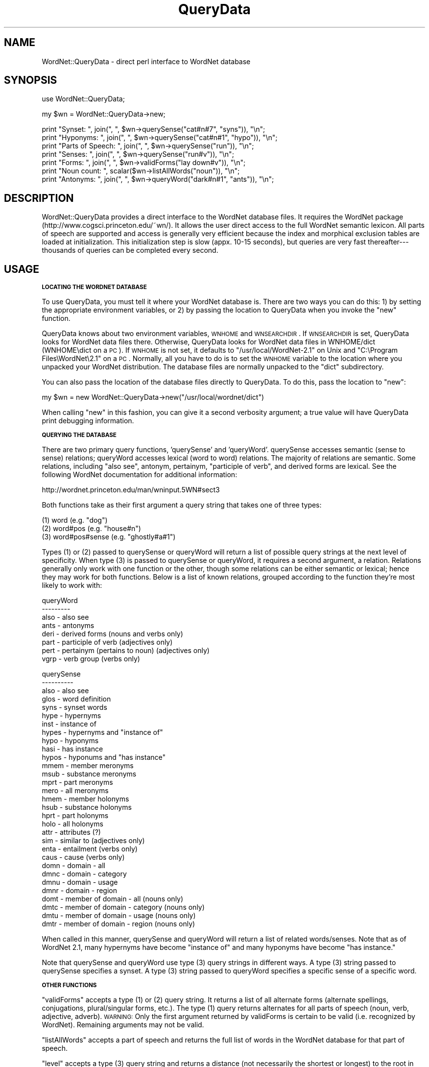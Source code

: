 .\" Automatically generated by Pod::Man v1.37, Pod::Parser v1.14
.\"
.\" Standard preamble:
.\" ========================================================================
.de Sh \" Subsection heading
.br
.if t .Sp
.ne 5
.PP
\fB\\$1\fR
.PP
..
.de Sp \" Vertical space (when we can't use .PP)
.if t .sp .5v
.if n .sp
..
.de Vb \" Begin verbatim text
.ft CW
.nf
.ne \\$1
..
.de Ve \" End verbatim text
.ft R
.fi
..
.\" Set up some character translations and predefined strings.  \*(-- will
.\" give an unbreakable dash, \*(PI will give pi, \*(L" will give a left
.\" double quote, and \*(R" will give a right double quote.  | will give a
.\" real vertical bar.  \*(C+ will give a nicer C++.  Capital omega is used to
.\" do unbreakable dashes and therefore won't be available.  \*(C` and \*(C'
.\" expand to `' in nroff, nothing in troff, for use with C<>.
.tr \(*W-|\(bv\*(Tr
.ds C+ C\v'-.1v'\h'-1p'\s-2+\h'-1p'+\s0\v'.1v'\h'-1p'
.ie n \{\
.    ds -- \(*W-
.    ds PI pi
.    if (\n(.H=4u)&(1m=24u) .ds -- \(*W\h'-12u'\(*W\h'-12u'-\" diablo 10 pitch
.    if (\n(.H=4u)&(1m=20u) .ds -- \(*W\h'-12u'\(*W\h'-8u'-\"  diablo 12 pitch
.    ds L" ""
.    ds R" ""
.    ds C` ""
.    ds C' ""
'br\}
.el\{\
.    ds -- \|\(em\|
.    ds PI \(*p
.    ds L" ``
.    ds R" ''
'br\}
.\"
.\" If the F register is turned on, we'll generate index entries on stderr for
.\" titles (.TH), headers (.SH), subsections (.Sh), items (.Ip), and index
.\" entries marked with X<> in POD.  Of course, you'll have to process the
.\" output yourself in some meaningful fashion.
.if \nF \{\
.    de IX
.    tm Index:\\$1\t\\n%\t"\\$2"
..
.    nr % 0
.    rr F
.\}
.\"
.\" For nroff, turn off justification.  Always turn off hyphenation; it makes
.\" way too many mistakes in technical documents.
.hy 0
.if n .na
.\"
.\" Accent mark definitions (@(#)ms.acc 1.5 88/02/08 SMI; from UCB 4.2).
.\" Fear.  Run.  Save yourself.  No user-serviceable parts.
.    \" fudge factors for nroff and troff
.if n \{\
.    ds #H 0
.    ds #V .8m
.    ds #F .3m
.    ds #[ \f1
.    ds #] \fP
.\}
.if t \{\
.    ds #H ((1u-(\\\\n(.fu%2u))*.13m)
.    ds #V .6m
.    ds #F 0
.    ds #[ \&
.    ds #] \&
.\}
.    \" simple accents for nroff and troff
.if n \{\
.    ds ' \&
.    ds ` \&
.    ds ^ \&
.    ds , \&
.    ds ~ ~
.    ds /
.\}
.if t \{\
.    ds ' \\k:\h'-(\\n(.wu*8/10-\*(#H)'\'\h"|\\n:u"
.    ds ` \\k:\h'-(\\n(.wu*8/10-\*(#H)'\`\h'|\\n:u'
.    ds ^ \\k:\h'-(\\n(.wu*10/11-\*(#H)'^\h'|\\n:u'
.    ds , \\k:\h'-(\\n(.wu*8/10)',\h'|\\n:u'
.    ds ~ \\k:\h'-(\\n(.wu-\*(#H-.1m)'~\h'|\\n:u'
.    ds / \\k:\h'-(\\n(.wu*8/10-\*(#H)'\z\(sl\h'|\\n:u'
.\}
.    \" troff and (daisy-wheel) nroff accents
.ds : \\k:\h'-(\\n(.wu*8/10-\*(#H+.1m+\*(#F)'\v'-\*(#V'\z.\h'.2m+\*(#F'.\h'|\\n:u'\v'\*(#V'
.ds 8 \h'\*(#H'\(*b\h'-\*(#H'
.ds o \\k:\h'-(\\n(.wu+\w'\(de'u-\*(#H)/2u'\v'-.3n'\*(#[\z\(de\v'.3n'\h'|\\n:u'\*(#]
.ds d- \h'\*(#H'\(pd\h'-\w'~'u'\v'-.25m'\f2\(hy\fP\v'.25m'\h'-\*(#H'
.ds D- D\\k:\h'-\w'D'u'\v'-.11m'\z\(hy\v'.11m'\h'|\\n:u'
.ds th \*(#[\v'.3m'\s+1I\s-1\v'-.3m'\h'-(\w'I'u*2/3)'\s-1o\s+1\*(#]
.ds Th \*(#[\s+2I\s-2\h'-\w'I'u*3/5'\v'-.3m'o\v'.3m'\*(#]
.ds ae a\h'-(\w'a'u*4/10)'e
.ds Ae A\h'-(\w'A'u*4/10)'E
.    \" corrections for vroff
.if v .ds ~ \\k:\h'-(\\n(.wu*9/10-\*(#H)'\s-2\u~\d\s+2\h'|\\n:u'
.if v .ds ^ \\k:\h'-(\\n(.wu*10/11-\*(#H)'\v'-.4m'^\v'.4m'\h'|\\n:u'
.    \" for low resolution devices (crt and lpr)
.if \n(.H>23 .if \n(.V>19 \
\{\
.    ds : e
.    ds 8 ss
.    ds o a
.    ds d- d\h'-1'\(ga
.    ds D- D\h'-1'\(hy
.    ds th \o'bp'
.    ds Th \o'LP'
.    ds ae ae
.    ds Ae AE
.\}
.rm #[ #] #H #V #F C
.\" ========================================================================
.\"
.IX Title "QueryData 3pm"
.TH QueryData 3pm "2005-12-30" "perl v5.8.4" "User Contributed Perl Documentation"
.SH "NAME"
WordNet::QueryData \- direct perl interface to WordNet database
.SH "SYNOPSIS"
.IX Header "SYNOPSIS"
.Vb 1
\&  use WordNet::QueryData;
.Ve
.PP
.Vb 1
\&  my $wn = WordNet::QueryData\->new;
.Ve
.PP
.Vb 7
\&  print "Synset: ", join(", ", $wn\->querySense("cat#n#7", "syns")), "\en";
\&  print "Hyponyms: ", join(", ", $wn\->querySense("cat#n#1", "hypo")), "\en";
\&  print "Parts of Speech: ", join(", ", $wn\->querySense("run")), "\en";
\&  print "Senses: ", join(", ", $wn\->querySense("run#v")), "\en";
\&  print "Forms: ", join(", ", $wn\->validForms("lay down#v")), "\en";
\&  print "Noun count: ", scalar($wn\->listAllWords("noun")), "\en";
\&  print "Antonyms: ", join(", ", $wn\->queryWord("dark#n#1", "ants")), "\en";
.Ve
.SH "DESCRIPTION"
.IX Header "DESCRIPTION"
WordNet::QueryData provides a direct interface to the WordNet database
files.  It requires the WordNet package
(http://www.cogsci.princeton.edu/~wn/).  It allows the user direct
access to the full WordNet semantic lexicon.  All parts of speech are
supported and access is generally very efficient because the index and
morphical exclusion tables are loaded at initialization.  This
initialization step is slow (appx. 10\-15 seconds), but queries are
very fast thereafter\-\-\-thousands of queries can be completed every
second.
.SH "USAGE"
.IX Header "USAGE"
.Sh "\s-1LOCATING\s0 \s-1THE\s0 \s-1WORDNET\s0 \s-1DATABASE\s0"
.IX Subsection "LOCATING THE WORDNET DATABASE"
To use QueryData, you must tell it where your WordNet database is.
There are two ways you can do this: 1) by setting the appropriate
environment variables, or 2) by passing the location to QueryData when
you invoke the \*(L"new\*(R" function.
.PP
QueryData knows about two environment variables, \s-1WNHOME\s0 and
\&\s-1WNSEARCHDIR\s0.  If \s-1WNSEARCHDIR\s0 is set, QueryData looks for WordNet data
files there.  Otherwise, QueryData looks for WordNet data files in
WNHOME/dict (WNHOME\edict on a \s-1PC\s0).  If \s-1WNHOME\s0 is not set, it defaults
to \*(L"/usr/local/WordNet\-2.1\*(R" on Unix and \*(L"C:\eProgram Files\eWordNet\e2.1\*(R"
on a \s-1PC\s0.  Normally, all you have to do is to set the \s-1WNHOME\s0 variable
to the location where you unpacked your WordNet distribution.  The
database files are normally unpacked to the \*(L"dict\*(R" subdirectory.
.PP
You can also pass the location of the database files directly to
QueryData.  To do this, pass the location to \*(L"new\*(R":
.PP
.Vb 1
\&  my $wn = new WordNet::QueryData\->new("/usr/local/wordnet/dict")
.Ve
.PP
When calling \*(L"new\*(R" in this fashion, you can give it a second verbosity
argument; a true value will have QueryData print debugging
information.
.Sh "\s-1QUERYING\s0 \s-1THE\s0 \s-1DATABASE\s0"
.IX Subsection "QUERYING THE DATABASE"
There are two primary query functions, 'querySense' and 'queryWord'.
querySense accesses semantic (sense to sense) relations; queryWord
accesses lexical (word to word) relations.  The majority of relations
are semantic.  Some relations, including \*(L"also see\*(R", antonym,
pertainym, \*(L"participle of verb\*(R", and derived forms are lexical.
See the following WordNet documentation for additional information:
.PP
.Vb 1
\&  http://wordnet.princeton.edu/man/wninput.5WN#sect3
.Ve
.PP
Both functions take as their first argument a query string that takes
one of three types:
.PP
.Vb 3
\&  (1) word (e.g. "dog")
\&  (2) word#pos (e.g. "house#n")
\&  (3) word#pos#sense (e.g. "ghostly#a#1")
.Ve
.PP
Types (1) or (2) passed to querySense or queryWord will return a list
of possible query strings at the next level of specificity.  When type
(3) is passed to querySense or queryWord, it requires a second
argument, a relation.  Relations generally only work with one function
or the other, though some relations can be either semantic or lexical;
hence they may work for both functions.  Below is a list of known
relations, grouped according to the function they're most likely to
work with:
.PP
.Vb 8
\&  queryWord
\&  \-\-\-\-\-\-\-\-\-
\&  also \- also see
\&  ants \- antonyms
\&  deri \- derived forms (nouns and verbs only)
\&  part \- participle of verb (adjectives only)
\&  pert \- pertainym (pertains to noun) (adjectives only)
\&  vgrp \- verb group (verbs only)
.Ve
.PP
.Vb 31
\&  querySense
\&  \-\-\-\-\-\-\-\-\-\-
\&  also \- also see
\&  glos \- word definition
\&  syns \- synset words
\&  hype \- hypernyms
\&  inst \- instance of
\&  hypes \- hypernyms and "instance of"
\&  hypo \- hyponyms
\&  hasi \- has instance
\&  hypos \- hyponums and "has instance"
\&  mmem \- member meronyms
\&  msub \- substance meronyms
\&  mprt \- part meronyms
\&  mero \- all meronyms
\&  hmem \- member holonyms
\&  hsub \- substance holonyms
\&  hprt \- part holonyms
\&  holo \- all holonyms
\&  attr \- attributes (?)
\&  sim  \- similar to (adjectives only)
\&  enta \- entailment (verbs only)
\&  caus \- cause (verbs only)
\&  domn \- domain \- all
\&  dmnc \- domain \- category
\&  dmnu \- domain \- usage
\&  dmnr \- domain \- region
\&  domt \- member of domain \- all (nouns only)
\&  dmtc \- member of domain \- category (nouns only)
\&  dmtu \- member of domain \- usage (nouns only)
\&  dmtr \- member of domain \- region (nouns only)
.Ve
.PP
When called in this manner, querySense and queryWord will return a
list of related words/senses.  Note that as of WordNet 2.1, many
hypernyms have become \*(L"instance of\*(R" and many hyponyms have become \*(L"has
instance.\*(R"
.PP
Note that querySense and queryWord use type (3) query strings in
different ways.  A type (3) string passed to querySense specifies a
synset.  A type (3) string passed to queryWord specifies a specific
sense of a specific word.
.Sh "\s-1OTHER\s0 \s-1FUNCTIONS\s0"
.IX Subsection "OTHER FUNCTIONS"
\&\*(L"validForms\*(R" accepts a type (1) or (2) query string.  It returns a
list of all alternate forms (alternate spellings, conjugations,
plural/singular forms, etc.).  The type (1) query returns alternates
for all parts of speech (noun, verb, adjective, adverb).  \s-1WARNING:\s0
Only the first argument returned by validForms is certain to be valid
(i.e. recognized by WordNet).  Remaining arguments may not be valid.
.PP
\&\*(L"listAllWords\*(R" accepts a part of speech and returns the full list of
words in the WordNet database for that part of speech.
.PP
\&\*(L"level\*(R" accepts a type (3) query string and returns a distance (not
necessarily the shortest or longest) to the root in the hypernym
directed acyclic graph.
.PP
\&\*(L"offset\*(R" accepts a type (3) query string and returns the binary offset of
that sense's location in the corresponding data file.
.PP
\&\*(L"tagSenseCnt\*(R" accepts a type (2) query string and returns the tagsense_cnt
value for that lemma: \*(L"number of senses of lemma that are ranked
according to their frequency of occurrence in semantic concordance
texts.\*(R"
.PP
\&\*(L"lexname\*(R" accepts a type (3) query string and returns the lexname of
the sense; see WordNet lexnames man page for more information.
.PP
\&\*(L"frequency\*(R" accepts a type (3) query string and returns the frequency
count of the sense from tagged text; see WordNet cntlist man page
for more information.
.PP
See test.pl for additional example usage.
.SH "NOTES"
.IX Header "NOTES"
Requires access to WordNet database files (data.noun/noun.dat,
index.noun/noun.idx, etc.)
.SH "COPYRIGHT"
.IX Header "COPYRIGHT"
Copyright 2000\-2005 Jason Rennie.  All rights reserved.
.PP
This module is free software; you can redistribute it and/or modify
it under the same terms as Perl itself.
.SH "SEE ALSO"
.IX Header "SEE ALSO"
\&\fIperl\fR\|(1)
.PP
http://wordnet.princeton.edu/
.PP
http://people.csail.mit.edu/~jrennie/WordNet/
